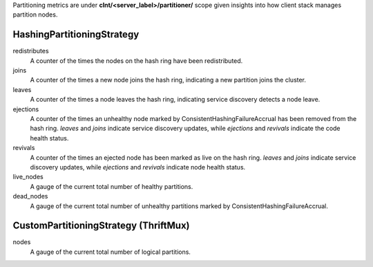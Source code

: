 Partitioning metrics are under **clnt/<server_label>/partitioner/** scope given insights
into how client stack manages partition nodes.

HashingPartitioningStrategy
<<<<<<<<<<<<<<<<<<<<<<<<<<<

redistributes
  A counter of the times the nodes on the hash ring have been redistributed.

joins
  A counter of the times a new node joins the hash ring, indicating a new partition
  joins the cluster.

leaves
  A counter of the times a node leaves the hash ring, indicating service discovery
  detects a node leave.

ejections
  A counter of the times an unhealthy node marked by ConsistentHashingFailureAccrual
  has been removed from the hash ring. *leaves* and *joins* indicate service discovery updates,
  while *ejections* and *revivals* indicate the code health status.

revivals
  A counter of the times an ejected node has been marked as live on the hash ring. *leaves*
  and *joins* indicate service discovery updates, while *ejections* and *revivals* indicate
  node health status.

live_nodes
  A gauge of the current total number of healthy partitions.

dead_nodes
  A gauge of the current total number of unhealthy partitions marked by
  ConsistentHashingFailureAccrual.

CustomPartitioningStrategy (ThriftMux)
<<<<<<<<<<<<<<<<<<<<<<<<<<<<<<<<<<<<<<

nodes
  A gauge of the current total number of logical partitions.
